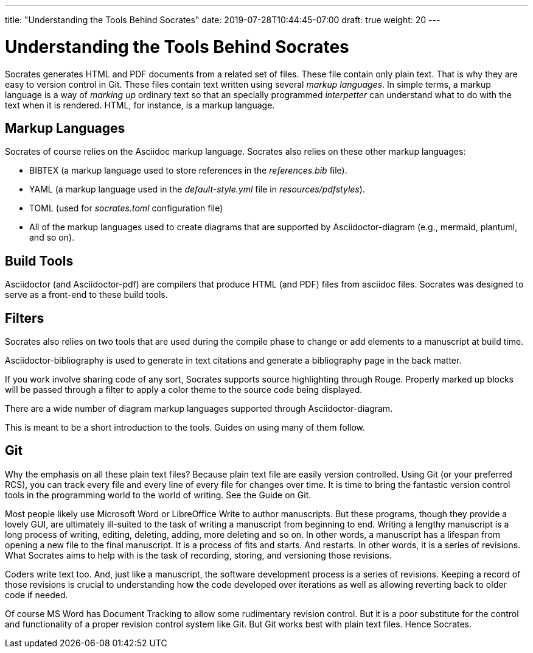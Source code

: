 ---
title: "Understanding the Tools Behind Socrates"
date: 2019-07-28T10:44:45-07:00
draft: true
weight: 20
---

= Understanding the Tools Behind Socrates

Socrates generates HTML and PDF documents from a related set of files. These file contain only plain text. That is why they are easy to version control in Git. These files contain text written using several _markup languages_. In simple terms, a markup language is a way of _marking up_ ordinary text so that an specially programmed _interpetter_ can understand what to do with the text when it is rendered. HTML, for instance, is a markup language. 

== Markup Languages

Socrates of course relies on the Asciidoc markup language. Socrates also relies on these other markup languages:

* BIBTEX (a markup language used to store references in the _references.bib_ file).
* YAML (a markup language used in the _default-style.yml_ file in _resources/pdfstyles_).
* TOML (used for _socrates.toml_ configuration file)
* All of the markup languages used to create diagrams that are supported by Asciidoctor-diagram (e.g., mermaid, plantuml, and so on).

== Build Tools

Asciidoctor (and Asciidoctor-pdf) are compilers that produce HTML (and PDF) files from asciidoc files. Socrates was designed to serve as a front-end to these build tools.

== Filters

Socrates also relies on two tools that are used during the compile phase to change or add elements to a manuscript at build time.

Asciidoctor-bibliography is used to generate in text citations and generate a bibliography page in the back matter. 

If you work involve sharing code of any sort, Socrates supports source highlighting through Rouge. Properly marked up blocks will be passed through a filter to apply a color theme to the source code being displayed.

There are a wide number of diagram markup languages supported through Asciidoctor-diagram. 

This is meant to be a short introduction to the tools. Guides on using many of them follow.

== Git

Why the emphasis on all these plain text files? Because plain text file are easily version controlled. Using Git (or your preferred RCS), you can track every file and every line of every file for changes over time. It is time to bring the fantastic version control tools in the programming world to the world of writing. See the Guide on Git.

Most people likely use Microsoft Word or LibreOffice Write to author manuscripts. But these programs, though they provide a lovely GUI, are ultimately ill-suited to the task of writing a manuscript from beginning to end. Writing a lengthy manuscript is a long process of writing, editing, deleting, adding, more deleting and so on. In other words, a manuscript has a lifespan from opening a new file to the final manuscript. It is a process of fits and starts. And restarts. In other words, it is a series of revisions. What Socrates aims to help with is the task of recording, storing, and versioning those revisions.

Coders write text too. And, just like a manuscript, the software development process is a series of revisions. Keeping a record of those revisions is crucial to understanding how the code developed over iterations as well as allowing reverting back to older code if needed.

Of course MS Word has Document Tracking to allow some rudimentary revision control. But it is a poor substitute for the control and functionality of a proper revision control system like Git. But Git works best with plain text files. Hence Socrates.

